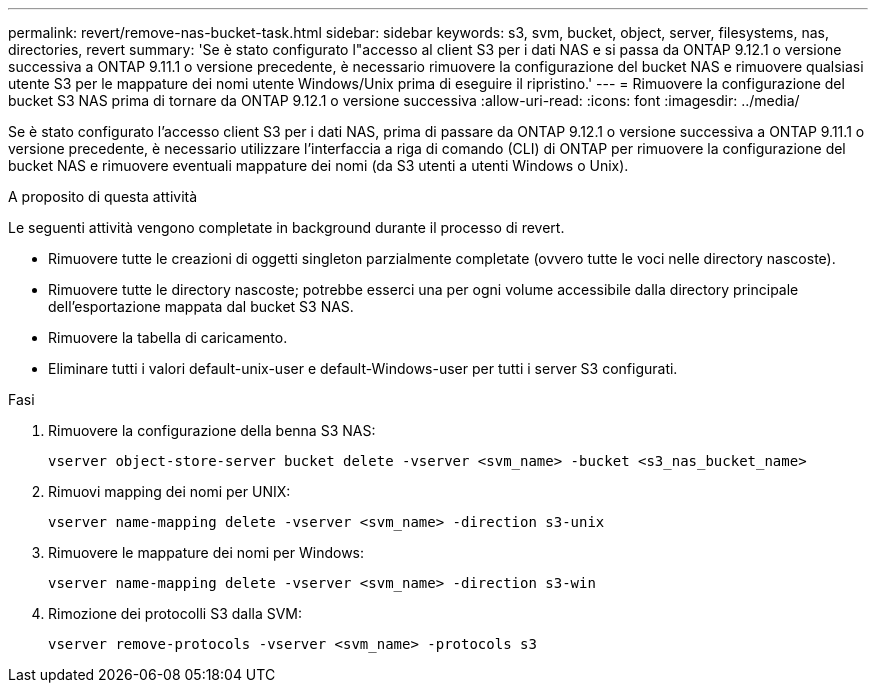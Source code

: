 ---
permalink: revert/remove-nas-bucket-task.html 
sidebar: sidebar 
keywords: s3, svm, bucket, object, server, filesystems, nas, directories, revert 
summary: 'Se è stato configurato l"accesso al client S3 per i dati NAS e si passa da ONTAP 9.12.1 o versione successiva a ONTAP 9.11.1 o versione precedente, è necessario rimuovere la configurazione del bucket NAS e rimuovere qualsiasi utente S3 per le mappature dei nomi utente Windows/Unix prima di eseguire il ripristino.' 
---
= Rimuovere la configurazione del bucket S3 NAS prima di tornare da ONTAP 9.12.1 o versione successiva
:allow-uri-read: 
:icons: font
:imagesdir: ../media/


[role="lead"]
Se è stato configurato l'accesso client S3 per i dati NAS, prima di passare da ONTAP 9.12.1 o versione successiva a ONTAP 9.11.1 o versione precedente, è necessario utilizzare l'interfaccia a riga di comando (CLI) di ONTAP per rimuovere la configurazione del bucket NAS e rimuovere eventuali mappature dei nomi (da S3 utenti a utenti Windows o Unix).

.A proposito di questa attività
Le seguenti attività vengono completate in background durante il processo di revert.

* Rimuovere tutte le creazioni di oggetti singleton parzialmente completate (ovvero tutte le voci nelle directory nascoste).
* Rimuovere tutte le directory nascoste; potrebbe esserci una per ogni volume accessibile dalla directory principale dell'esportazione mappata dal bucket S3 NAS.
* Rimuovere la tabella di caricamento.
* Eliminare tutti i valori default-unix-user e default-Windows-user per tutti i server S3 configurati.


.Fasi
. Rimuovere la configurazione della benna S3 NAS:
+
[source, cli]
----
vserver object-store-server bucket delete -vserver <svm_name> -bucket <s3_nas_bucket_name>
----
. Rimuovi mapping dei nomi per UNIX:
+
[source, cli]
----
vserver name-mapping delete -vserver <svm_name> -direction s3-unix
----
. Rimuovere le mappature dei nomi per Windows:
+
[source, cli]
----
vserver name-mapping delete -vserver <svm_name> -direction s3-win
----
. Rimozione dei protocolli S3 dalla SVM:
+
[source, cli]
----
vserver remove-protocols -vserver <svm_name> -protocols s3
----

